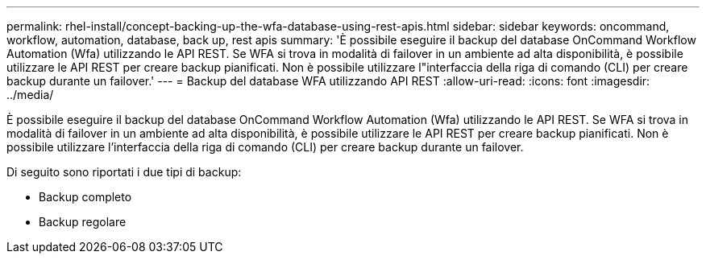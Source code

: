 ---
permalink: rhel-install/concept-backing-up-the-wfa-database-using-rest-apis.html 
sidebar: sidebar 
keywords: oncommand, workflow, automation, database, back up, rest apis 
summary: 'È possibile eseguire il backup del database OnCommand Workflow Automation (Wfa) utilizzando le API REST. Se WFA si trova in modalità di failover in un ambiente ad alta disponibilità, è possibile utilizzare le API REST per creare backup pianificati. Non è possibile utilizzare l"interfaccia della riga di comando (CLI) per creare backup durante un failover.' 
---
= Backup del database WFA utilizzando API REST
:allow-uri-read: 
:icons: font
:imagesdir: ../media/


[role="lead"]
È possibile eseguire il backup del database OnCommand Workflow Automation (Wfa) utilizzando le API REST. Se WFA si trova in modalità di failover in un ambiente ad alta disponibilità, è possibile utilizzare le API REST per creare backup pianificati. Non è possibile utilizzare l'interfaccia della riga di comando (CLI) per creare backup durante un failover.

Di seguito sono riportati i due tipi di backup:

* Backup completo
* Backup regolare

